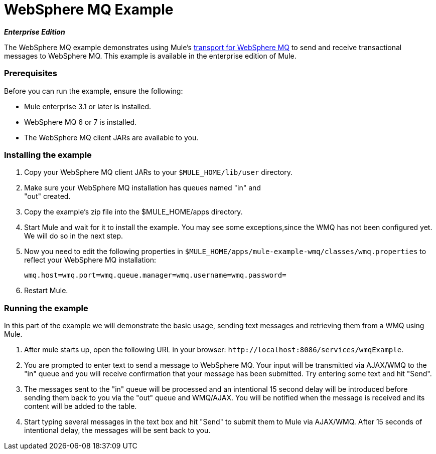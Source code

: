 = WebSphere MQ Example
:keywords: websphere mq, example

*_Enterprise Edition_*

The WebSphere MQ example demonstrates using Mule's link:/mule\-user\-guide/v/3\.2/mule-wmq-transport-reference[transport for WebSphere MQ] to send and receive transactional messages to WebSphere MQ. This example is available in the enterprise edition of Mule.

=== Prerequisites

Before you can run the example, ensure the following:

* Mule enterprise 3.1 or later is installed.
* WebSphere MQ 6 or 7 is installed.
* The WebSphere MQ client JARs are available to you.

=== Installing the example

. Copy your WebSphere MQ client JARs to your `$MULE_HOME/lib/user` directory.
. Make sure your WebSphere MQ installation has queues named "in" and +
"out" created.
. Copy the example's zip file into the $MULE_HOME/apps directory.
. Start Mule and wait for it to install the example. You may see some exceptions,since the WMQ has not been configured yet. We will do so in the next step.
. Now you need to edit the following properties in `$MULE_HOME/apps/mule-example-wmq/classes/wmq.properties` to reflect your WebSphere MQ installation:
+
[source,java, linenums]
----
wmq.host=wmq.port=wmq.queue.manager=wmq.username=wmq.password=
----

. Restart Mule.

=== Running the example

In this part of the example we will demonstrate the basic usage, sending text messages and retrieving them from a WMQ using Mule.

. After mule starts up, open the following URL in your browser: `+http://localhost:8086/services/wmqExample+`.
. You are prompted to enter text to send a message to WebSphere MQ. Your input will be transmitted via AJAX/WMQ to the "in" queue and you will receive confirmation that your message has been submitted. Try entering some text and hit "Send".
. The messages sent to the "in" queue will be processed and an intentional 15 second delay will be introduced before sending them back to you via the "out" queue and WMQ/AJAX. You will be notified when the message is received and its content will be added to the table.
. Start typing several messages in the text box and hit "Send" to submit them to Mule via AJAX/WMQ. After 15 seconds of intentional delay, the messages will be sent back to you.
